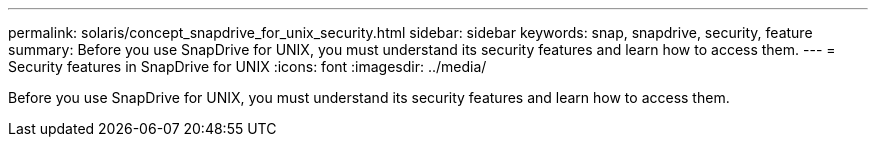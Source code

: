 ---
permalink: solaris/concept_snapdrive_for_unix_security.html
sidebar: sidebar
keywords: snap, snapdrive, security, feature
summary: Before you use SnapDrive for UNIX, you must understand its security features and learn how to access them.
---
= Security features in SnapDrive for UNIX
:icons: font
:imagesdir: ../media/

[.lead]
Before you use SnapDrive for UNIX, you must understand its security features and learn how to access them.
